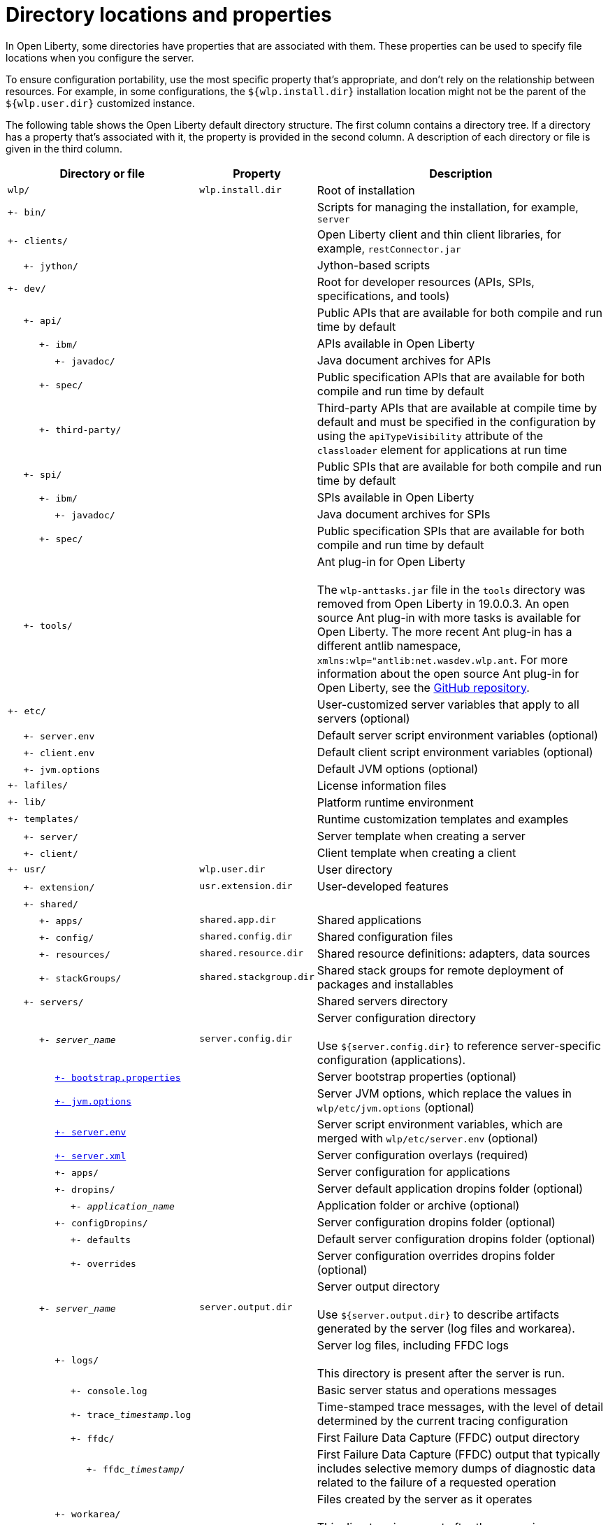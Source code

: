 // Copyright (c) 2020 IBM Corporation and others.
// Licensed under Creative Commons Attribution-NoDerivatives
// 4.0 International (CC BY-ND 4.0)
//   https://creativecommons.org/licenses/by-nd/4.0/
//
// Contributors:
//     IBM Corporation
//
:page-description:
:seo-title: Directory locations and properties - OpenLiberty.io
:seo-description:
:page-layout: general-reference
:page-type: general
= Directory locations and properties

In Open Liberty, some directories have properties that are associated with them.
These properties can be used to specify file locations when you configure the server.

To ensure configuration portability, use the most specific property that's appropriate, and don't rely on the relationship between resources.
For example, in some configurations, the `${wlp.install.dir}` installation location might not be the parent of the `${wlp.user.dir}` customized instance.

The following table shows the Open Liberty default directory structure.
The first column contains a directory tree.
If a directory has a property that's associated with it, the property is provided in the second column.
A description of each directory or file is given in the third column.

[%header,cols="2,1,3"]
|===

|Directory or file
|Property
|Description

|`wlp/`
|`wlp.install.dir`
|Root of installation

|`+- bin/`
|
|Scripts for managing the installation, for example, `server`

|`+- clients/`
|
|Open Liberty client and thin client libraries, for example, `restConnector.jar`

|{nbsp}{nbsp}{nbsp}{nbsp} `+- jython/`
|
|Jython-based scripts

|`+- dev/`
|
|Root for developer resources (APIs, SPIs, specifications, and tools)

|{nbsp}{nbsp}{nbsp}{nbsp} `+- api/`
|
|Public APIs that are available for both compile and run time by default

|{nbsp}{nbsp}{nbsp}{nbsp}{nbsp}{nbsp}{nbsp}{nbsp}{nbsp} `+- ibm/`
|
|APIs available in Open Liberty

|{nbsp}{nbsp}{nbsp}{nbsp}{nbsp}{nbsp}{nbsp}{nbsp}{nbsp}{nbsp}{nbsp}{nbsp}{nbsp}{nbsp} `+- javadoc/`
|
|Java document archives for APIs

|{nbsp}{nbsp}{nbsp}{nbsp}{nbsp}{nbsp}{nbsp}{nbsp}{nbsp} `+- spec/`
|
|Public specification APIs that are available for both compile and run time by default

|{nbsp}{nbsp}{nbsp}{nbsp}{nbsp}{nbsp}{nbsp}{nbsp}{nbsp} `+- third-party/`
|
|Third-party APIs that are available at compile time by default and must be specified in the configuration by using the `apiTypeVisibility` attribute of the `classloader` element for applications at run time

|{nbsp}{nbsp}{nbsp}{nbsp} `+- spi/`
|
|Public SPIs that are available for both compile and run time by default

|{nbsp}{nbsp}{nbsp}{nbsp}{nbsp}{nbsp}{nbsp}{nbsp}{nbsp} `+- ibm/`
|
|SPIs available in Open Liberty

|{nbsp}{nbsp}{nbsp}{nbsp}{nbsp}{nbsp}{nbsp}{nbsp}{nbsp}{nbsp}{nbsp}{nbsp}{nbsp}{nbsp} `+- javadoc/`
|
|Java document archives for SPIs

|{nbsp}{nbsp}{nbsp}{nbsp}{nbsp}{nbsp}{nbsp}{nbsp}{nbsp} `+- spec/`
|
|Public specification SPIs that are available for both compile and run time by default

|{nbsp}{nbsp}{nbsp}{nbsp} `+- tools/`
|
|Ant plug-in for Open Liberty
{empty} +
{empty} +
The `wlp-anttasks.jar` file in the `tools` directory was removed from Open Liberty in 19.0.0.3. An open source Ant plug-in with more tasks is available for Open Liberty.
The more recent Ant plug-in has a different antlib namespace, `xmlns:wlp="antlib:net.wasdev.wlp.ant`.
For more information about the open source Ant plug-in for Open Liberty, see the link:https://github.com/OpenLiberty/ci.ant#readme[GitHub repository].

|`+- etc/`
|
|User-customized server variables that apply to all servers (optional)

|{nbsp}{nbsp}{nbsp}{nbsp} `+- server.env`
|
|Default server script environment variables (optional)

|{nbsp}{nbsp}{nbsp}{nbsp} `+- client.env`
|
|Default client script environment variables (optional)

|{nbsp}{nbsp}{nbsp}{nbsp} `+- jvm.options`
|
|Default JVM options (optional)

|`+- lafiles/`
|
|License information files

|`+- lib/`
|
|Platform runtime environment

|`+- templates/`
|
|Runtime customization templates and examples

|{nbsp}{nbsp}{nbsp}{nbsp} `+- server/`
|
|Server template when creating a server

|{nbsp}{nbsp}{nbsp}{nbsp} `+- client/`
|
|Client template when creating a client

|`+- usr/`
|`wlp.user.dir`
|User directory

|{nbsp}{nbsp}{nbsp}{nbsp} `+- extension/`
|`usr.extension.dir`
|User-developed features

|{nbsp}{nbsp}{nbsp}{nbsp} `+- shared/`
|
|

|{nbsp}{nbsp}{nbsp}{nbsp}{nbsp}{nbsp}{nbsp}{nbsp}{nbsp} `+- apps/`
|`shared.app.dir`
|Shared applications

|{nbsp}{nbsp}{nbsp}{nbsp}{nbsp}{nbsp}{nbsp}{nbsp}{nbsp} `+- config/`
|`shared.config.dir`
|Shared configuration files

|{nbsp}{nbsp}{nbsp}{nbsp}{nbsp}{nbsp}{nbsp}{nbsp}{nbsp} `+- resources/`
|`shared.resource.dir`
|Shared resource definitions: adapters, data sources

|{nbsp}{nbsp}{nbsp}{nbsp}{nbsp}{nbsp}{nbsp}{nbsp}{nbsp} `+- stackGroups/`
|`shared.stackgroup.dir`
|Shared stack groups for remote deployment of packages and installables

|{nbsp}{nbsp}{nbsp}{nbsp} `+- servers/`
|
|Shared servers directory

|{nbsp}{nbsp}{nbsp}{nbsp}{nbsp}{nbsp}{nbsp}{nbsp}{nbsp} `+- _server_name_`
|`server.config.dir`
|Server configuration directory
{empty} +
{empty} +
Use `${server.config.dir}` to reference server-specific configuration (applications).

|{nbsp}{nbsp}{nbsp}{nbsp}{nbsp}{nbsp}{nbsp}{nbsp}{nbsp}{nbsp}{nbsp}{nbsp}{nbsp}{nbsp} link:/docs/ref/config/#serverConfiguration.html#bootstrap-properties[`+- bootstrap.properties`]
|
|Server bootstrap properties (optional)

|{nbsp}{nbsp}{nbsp}{nbsp}{nbsp}{nbsp}{nbsp}{nbsp}{nbsp}{nbsp}{nbsp}{nbsp}{nbsp}{nbsp} link:/docs/ref/config/#serverConfiguration.html#jvm-options[`+- jvm.options`]
|
|Server JVM options, which replace the values in `wlp/etc/jvm.options` (optional)

|{nbsp}{nbsp}{nbsp}{nbsp}{nbsp}{nbsp}{nbsp}{nbsp}{nbsp}{nbsp}{nbsp}{nbsp}{nbsp}{nbsp} link:/docs/ref/config/#serverConfiguration.html#server-env[`+- server.env`]
|
|Server script environment variables, which are merged with `wlp/etc/server.env` (optional)

|{nbsp}{nbsp}{nbsp}{nbsp}{nbsp}{nbsp}{nbsp}{nbsp}{nbsp}{nbsp}{nbsp}{nbsp}{nbsp}{nbsp} link:/docs/ref/config/#serverConfiguration.html#server-xml[`+- server.xml`]
|
|Server configuration overlays (required)

|{nbsp}{nbsp}{nbsp}{nbsp}{nbsp}{nbsp}{nbsp}{nbsp}{nbsp}{nbsp}{nbsp}{nbsp}{nbsp}{nbsp} `+- apps/`
|
|Server configuration for applications

|{nbsp}{nbsp}{nbsp}{nbsp}{nbsp}{nbsp}{nbsp}{nbsp}{nbsp}{nbsp}{nbsp}{nbsp}{nbsp}{nbsp} `+- dropins/`
|
|Server default application dropins folder (optional)

|{nbsp}{nbsp}{nbsp}{nbsp}{nbsp}{nbsp}{nbsp}{nbsp}{nbsp}{nbsp}{nbsp}{nbsp}{nbsp}{nbsp}{nbsp}{nbsp}{nbsp}{nbsp}{nbsp} `+- _application_name_`
|
|Application folder or archive (optional)

|{nbsp}{nbsp}{nbsp}{nbsp}{nbsp}{nbsp}{nbsp}{nbsp}{nbsp}{nbsp}{nbsp}{nbsp}{nbsp}{nbsp} `+- configDropins/`
|
|Server configuration dropins folder (optional)

|{nbsp}{nbsp}{nbsp}{nbsp}{nbsp}{nbsp}{nbsp}{nbsp}{nbsp}{nbsp}{nbsp}{nbsp}{nbsp}{nbsp}{nbsp}{nbsp}{nbsp}{nbsp}{nbsp} `+- defaults`
|
|Default server configuration dropins folder (optional)

|{nbsp}{nbsp}{nbsp}{nbsp}{nbsp}{nbsp}{nbsp}{nbsp}{nbsp}{nbsp}{nbsp}{nbsp}{nbsp}{nbsp}{nbsp}{nbsp}{nbsp}{nbsp}{nbsp} `+- overrides`
|
|Server configuration overrides dropins folder (optional)

|{nbsp}{nbsp}{nbsp}{nbsp}{nbsp}{nbsp}{nbsp}{nbsp}{nbsp} `+- _server_name_`
|`server.output.dir`
|Server output directory
{empty} +
{empty} +
Use `${server.output.dir}` to describe artifacts generated by the server (log files and workarea).

|{nbsp}{nbsp}{nbsp}{nbsp}{nbsp}{nbsp}{nbsp}{nbsp}{nbsp}{nbsp}{nbsp}{nbsp}{nbsp}{nbsp} `+- logs/`
|
|Server log files, including FFDC logs
{empty} +
{empty} +
This directory is present after the server is run.

|{nbsp}{nbsp}{nbsp}{nbsp}{nbsp}{nbsp}{nbsp}{nbsp}{nbsp}{nbsp}{nbsp}{nbsp}{nbsp}{nbsp}{nbsp}{nbsp}{nbsp}{nbsp}{nbsp} `+- console.log`
|
|Basic server status and operations messages

|{nbsp}{nbsp}{nbsp}{nbsp}{nbsp}{nbsp}{nbsp}{nbsp}{nbsp}{nbsp}{nbsp}{nbsp}{nbsp}{nbsp}{nbsp}{nbsp}{nbsp}{nbsp}{nbsp} `+- trace___timestamp__.log`
|
|Time-stamped trace messages, with the level of detail determined by the current tracing configuration

|{nbsp}{nbsp}{nbsp}{nbsp}{nbsp}{nbsp}{nbsp}{nbsp}{nbsp}{nbsp}{nbsp}{nbsp}{nbsp}{nbsp}{nbsp}{nbsp}{nbsp}{nbsp}{nbsp} `+- ffdc/`
|
|First Failure Data Capture (FFDC) output directory

|{nbsp}{nbsp}{nbsp}{nbsp}{nbsp}{nbsp}{nbsp}{nbsp}{nbsp}{nbsp}{nbsp}{nbsp}{nbsp}{nbsp}{nbsp}{nbsp}{nbsp}{nbsp}{nbsp}{nbsp}{nbsp}{nbsp}{nbsp}{nbsp} `+- ffdc___timestamp__/`
|
|First Failure Data Capture (FFDC) output that typically includes selective memory dumps of diagnostic data related to the failure of a requested operation

|{nbsp}{nbsp}{nbsp}{nbsp}{nbsp}{nbsp}{nbsp}{nbsp}{nbsp}{nbsp}{nbsp}{nbsp}{nbsp}{nbsp} `+- workarea/`
|
|Files created by the server as it operates
{empty} +
{empty} +
This directory is present after the server is run.

|{nbsp}{nbsp}{nbsp}{nbsp} `+- clients/`
|
|Shared clients directory

|{nbsp}{nbsp}{nbsp}{nbsp}{nbsp}{nbsp}{nbsp}{nbsp}{nbsp} `+- _client_name_`
|
|Client configuration directory

|{nbsp}{nbsp}{nbsp}{nbsp}{nbsp}{nbsp}{nbsp}{nbsp}{nbsp}{nbsp}{nbsp}{nbsp}{nbsp}{nbsp} `+- bootstrap.properties`
|
|Client bootstrap properties (optional)

|{nbsp}{nbsp}{nbsp}{nbsp}{nbsp}{nbsp}{nbsp}{nbsp}{nbsp}{nbsp}{nbsp}{nbsp}{nbsp}{nbsp} `+- client.jvm.options`
|
|Client JVM options, which replace the values in `wlp/etc/client.jvm.options` (optional)

|{nbsp}{nbsp}{nbsp}{nbsp}{nbsp}{nbsp}{nbsp}{nbsp}{nbsp}{nbsp}{nbsp}{nbsp}{nbsp}{nbsp} `+- client.xml`
|
|Client configuration overlays (required)

|{nbsp}{nbsp}{nbsp}{nbsp}{nbsp}{nbsp}{nbsp}{nbsp}{nbsp}{nbsp}{nbsp}{nbsp}{nbsp}{nbsp} `+- apps/`
|
|Client configuration for applications

|{nbsp}{nbsp}{nbsp}{nbsp}{nbsp}{nbsp}{nbsp}{nbsp}{nbsp}{nbsp}{nbsp}{nbsp}{nbsp}{nbsp} `+- logs/`
|
|Client log files, including FFDC logs
{empty} +
{empty} +
This directory is present after the server is run.

|{nbsp}{nbsp}{nbsp}{nbsp}{nbsp}{nbsp}{nbsp}{nbsp}{nbsp}{nbsp}{nbsp}{nbsp}{nbsp}{nbsp}{nbsp}{nbsp}{nbsp}{nbsp}{nbsp} `+- trace___timestamp__.log`
|
|Time-stamped trace messages, with the level of detail determined by the current tracing configuration

|{nbsp}{nbsp}{nbsp}{nbsp}{nbsp}{nbsp}{nbsp}{nbsp}{nbsp}{nbsp}{nbsp}{nbsp}{nbsp}{nbsp}{nbsp}{nbsp}{nbsp}{nbsp}{nbsp} `+- ffdc/`
|
|First Failure Data Capture (FFDC) output directory

|{nbsp}{nbsp}{nbsp}{nbsp}{nbsp}{nbsp}{nbsp}{nbsp}{nbsp}{nbsp}{nbsp}{nbsp}{nbsp}{nbsp}{nbsp}{nbsp}{nbsp}{nbsp}{nbsp}{nbsp}{nbsp}{nbsp}{nbsp}{nbsp} `+- ffdc___timestamp__/`
|
|First Failure Data Capture (FFDC) output that typically includes selective memory dumps of diagnostic data related to the failure of a requested operation

|{nbsp}{nbsp}{nbsp}{nbsp}{nbsp}{nbsp}{nbsp}{nbsp}{nbsp}{nbsp}{nbsp}{nbsp}{nbsp}{nbsp} `+- workarea/`
|
|Files created by the client as it operates
{empty} +
{empty} +
This directory is present after the server is run.

|===

== Programmatic access to location properties
Location properties can be bound into the JNDI namespace under names of your choice by using the `jndiEntry` configuration elements in the `server.xml` file, as shown in the following example:
[source,xml]
----
<jndiEntry jndiName="serverName" value="${wlp.server.name}"/>
----

To access these entries, you can use a JNDI lookup with any code that runs in the server, for example, applications, shared libraries, or features:
[source,xml]
----
Object serverName = new InitialContext().lookup("serverName");
----

Feature code can also use an SPI that's provided by the kernel to resolve the values of these properties:
[source,xml]
----
ServiceReference <WsLocationAdmin>locationAdminRef = bundleContext.getServiceReference(WsLocationAdmin.class);
WsLocationAdmin locationAdmin = bundleContext.getService(locationAdminRef);
String serverName = locationAdmin.resolveString("${wlp.server.name}");
----
